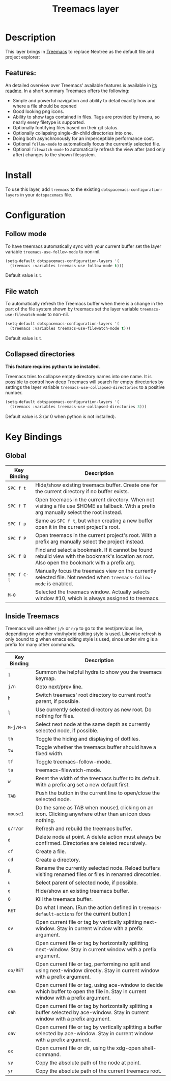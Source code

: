 #+TITLE: Treemacs layer

[[file:img/treemacs.png]]

* Table of Contents                                         :TOC_4_gh:noexport:
- [[#description][Description]]
  - [[#features][Features:]]
- [[#install][Install]]
- [[#configuration][Configuration]]
  - [[#follow-mode][Follow mode]]
  - [[#file-watch][File watch]]
  - [[#collapsed-directories][Collapsed directories]]
- [[#key-bindings][Key Bindings]]
  - [[#global][Global]]
  - [[#inside-treemacs][Inside Treemacs]]

* Description
This layer brings in [[https://github.com/Alexander-Miller/treemacs][Treemacs]] to replace Neotree as the default file and project
explorer:

** Features:
An detailed overview over Treemacs' available features is available in [[https://github.com/Alexander-Miller/treemacs#detailed-feature-list][its
readme]]. In a short summary Treemacs offers the following:

- Simple and powerful navigation and ability to detail exactly how and where a
  file should be opened
- Good looking png icons.
- Ability to show tags contained in files. Tags are provided by imenu, so
  nearly every filetype is supported.
- Optionally fontifying files based on their git status.
- Optionally collapsing single-dir-child directories into one.
- Doing both asynchronously for an imperceptible performance cost.
- Optional =follow-mode= to automatically focus the currently selected file.
- Optional =filewatch-mode= to automatically refresh the view after (and only
  after) changes to the shown filesystem.

* Install
To use this layer, add =treemacs= to the existing
=dotspacemacs-configuration-layers= in your =dotspacemacs= file.

* Configuration
** Follow mode
To have treemacs automatically sync with your current buffer set the
layer variable =treemacs-use-follow-mode= to non-nil.

#+BEGIN_SRC emacs-lisp
  (setq-default dotspacemacs-configuration-layers '(
    (treemacs :variables treemacs-use-follow-mode t)))
#+END_SRC

Default value is =t=.

** File watch
To automatically refresh the Treemacs buffer when there is a change in the
part of the file system shown by treemacs set the layer variable
=treemacs-use-filewatch-mode= to non-nil.

#+BEGIN_SRC emacs-lisp
  (setq-default dotspacemacs-configuration-layers '(
    (treemacs :variables treemacs-use-filewatch-mode t)))
#+END_SRC

Default value is =t=.

** Collapsed directories
*This feature requires python to be installed*.

Treemacs tries to collapse empty directory names into one name. It is possible
to control how deep Treemacs will search for empty directories by settings the
layer variable =treemacs-use-collapsed-directories= to a positive number.

#+BEGIN_SRC emacs-lisp
  (setq-default dotspacemacs-configuration-layers '(
    (treemacs :variables treemacs-use-collapsed-directories 3)))
#+END_SRC

Default value is 3 (or 0 when python is not installed).

* Key Bindings
** Global

| Key Binding | Description                                                                                                                                    |
|-------------+------------------------------------------------------------------------------------------------------------------------------------------------|
| ~SPC f t~   | Hide/show existing treemacs buffer. Create one for the current directory if no buffer exists.                                                  |
| ~SPC f T~   | Open treemacs in the current directory. When not visiting a file use $HOME as fallback. With a prefix arg manually select the root instead.    |
| ~SPC f p~   | Same as ~SPC f t~, but when creating a new buffer open it in the current project's root.                                                       |
| ~SPC f P~   | Open treemacs in the current project's root. With a prefix arg manually select the project instead.                                            |
| ~SPC f B~   | Find and select a bookmark. If it cannot be found rebuild view with the bookmark's location as root. Also open the bookmark with a prefix arg. |
| ~SPC f C-t~ | Manually focus the treemacs view on the currently selected file. Not needed when =treemacs-follow-mode= is enabled.                            |
| ~M-0~       | Selected the treemacs window. Actually selects window #10, which is always assigned to treemacs.                                               |

** Inside Treemacs
Treemacs will use either ~j/k~ or ~n/p~ to go to the next/previous line,
depending on whether vim/hybrid editing style is used. Likewise refresh is only
bound to g when emacs editing style is used, since under vim g is a prefix for
many other commands.

| Key Binding | Description                                                                                                                           |
|-------------+---------------------------------------------------------------------------------------------------------------------------------------|
| ~?~         | Summon the helpful hydra to show you the treemacs keymap.                                                                             |
| ~j/n~       | Goto next/prev line.                                                                                                                  |
| ~h~         | Switch treemacs' root directory to current root's parent, if possible.                                                                |
| ~l~         | Use currently selected directory as new root. Do nothing for files.                                                                   |
| ~M-j/M-n~   | Select next node at the same depth as currently selected node, if possible.                                                           |
| ~th~        | Toggle the hiding and displaying of dotfiles.                                                                                         |
| ~tw~        | Toggle whether the treemacs buffer should have a fixed width.                                                                         |
| ~tf~        | Toggle treemacs-follow-mode.                                                                                                          |
| ~ta~        | treemacs-filewatch-mode.                                                                                                              |
| ~w~         | Reset the width of the treemacs buffer to its default. With a prefix arg set a new default first.                                     |
| ~TAB~       | Push the button in the current line to open/close the selected node.                                                                  |
| ~mouse1~    | Do the same as TAB when mouse1 clicking on an icon. Clicking anywhere other than an icon does nothing.                                |
| ~g/r/gr~    | Refresh and rebuild the treemacs buffer.                                                                                              |
| ~d~         | Delete node at point. A delete action must always be confirmed. Directories are deleted recursively.                                  |
| ~cf~        | Create a file.                                                                                                                        |
| ~cd~        | Create a directory.                                                                                                                   |
| ~R~         | Rename the currently selected node. Reload buffers visiting renamed files or files in renamed direcotries.                            |
| ~u~         | Select parent of selected node, if possible.                                                                                          |
| ~q~         | Hide/show an existing treemacs buffer.                                                                                                |
| ~Q~         | Kill the treemacs buffer.                                                                                                             |
| ~RET~       | Do what I mean. (Run the action defined in ~treemacs-default-actions~ for the current button.)                                        |
| ~ov~        | Open current file or tag by vertically splitting next-window. Stay in current window with a prefix argument.                          |
| ~oh~        | Open current file or tag by horizontally splitting next-window. Stay in current window with a prefix argument.                        |
| ~oo/RET~    | Open current file or tag, performing no split and using next-window directly. Stay in current window with a prefix argument.          |
| ~oaa~       | Open current file or tag, using ace-window to decide which buffer to open the file in. Stay in current window with a prefix argument. |
| ~oah~       | Open current file or tag by horizontally splitting a buffer selected by ace-window. Stay in current window with a prefix argument.    |
| ~oav~       | Open current file or tag by vertically splitting a buffer selected by ace-window. Stay in current window with a prefix argument.      |
| ~ox~        | Open current file or dir, using the xdg-open shell-command.                                                                           |
| ~yy~        | Copy the absolute path of the node at point.                                                                                          |
| ~yr~        | Copy the absolute path of the current treemacs root.                                                                                  |
